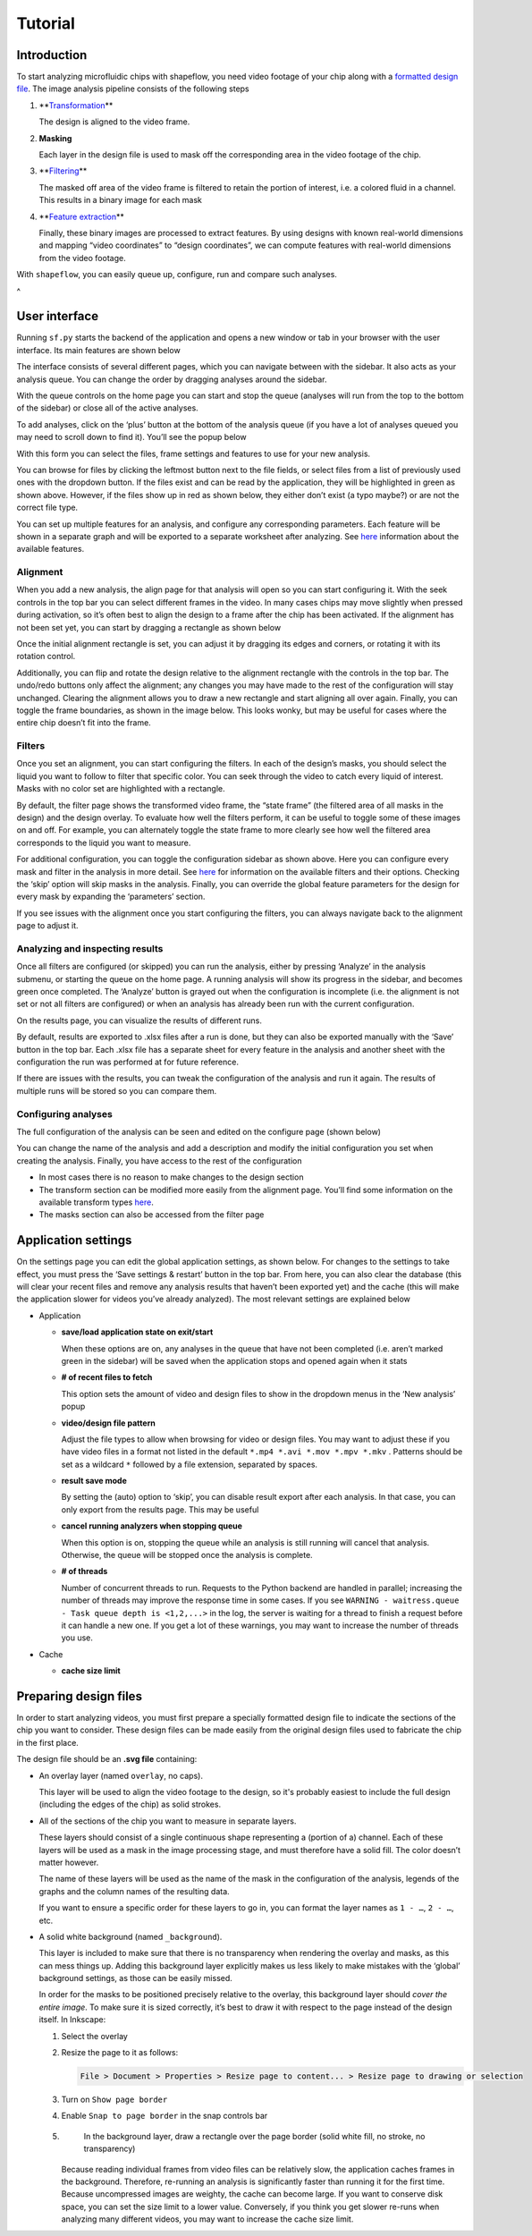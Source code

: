 
Tutorial
========

Introduction
^^^^^^^^^^^^

To start analyzing microfluidic chips with shapeflow, you need video footage of your chip along with a `formatted design file <preparing&#32;design&#32;files.md>`_. The image analysis pipeline consists of the following steps


#. 
   **\ `Transformation <transforms.md>`_\ **

   The design is aligned to the video frame.

#. 
   **Masking**

   Each layer in the design file is used to mask off the corresponding area in the video footage of the chip.

#. 
   **\ `Filtering <filters.md>`_\ **

   The masked off area of the video frame is filtered to retain the portion of interest, i.e. a colored fluid in a channel. This results in a binary image for each mask

#. 
   **\ `Feature extraction <features.md>`_\ **

   Finally, these binary images are processed to extract features. By using designs with known real-world dimensions and mapping  “video coordinates” to “design coordinates”, we can compute features with real-world dimensions from the video footage.

With ``shapeflow``\ , you can easily queue up, configure, run and compare such analyses.

 
^

User interface
^^^^^^^^^^^^^^

Running ``sf.py`` starts the backend of the application and opens a new window or tab in your browser with the user interface. Its main features are shown below


.. raw:: html

   <div align="center"><img src="assets/interface.png" width="600px"/></div>


The interface consists of several different pages, which you can navigate between with the sidebar. It also acts as your analysis queue. You can change the order by dragging analyses around the sidebar. 

With the queue controls on the home page you can start and stop the queue (analyses will run from the top to the bottom of the sidebar) or close all of the active analyses.

To add analyses, click on the ‘plus’ button at the bottom of the analysis queue (if you have a lot of analyses queued you may need to scroll down to find it). You’ll see the popup below


.. raw:: html

   <div align="center"><img src="assets/new-analysis.png" width="600px"/></div>


With this form you can select the files, frame settings and features to use for your new analysis. 

You can browse for files by clicking the leftmost button next to the file fields, or select files from a list of previously used ones with the dropdown button. If the files exist and can be read by the application, they will be highlighted in green as shown above. However, if the files show up in red as shown below, they either don’t exist (a typo maybe?) or are not the correct file type.


.. raw:: html

   <div align="center"><img src="assets/invalid-paths.png" width="500px"/></div>


You can set up multiple features for an analysis, and configure any corresponding parameters. Each feature will be shown in a separate graph and will be exported to a separate worksheet after analyzing. See `here <features.md>`_ information about the available features.

Alignment
~~~~~~~~~

When you add a new analysis, the align page for that analysis will open so you can start configuring it. With the seek controls in the top bar you can select different frames in the video. In many cases chips may move slightly when pressed during activation, so it’s often best to align the design to a frame after the chip has been activated. If the alignment has not been set yet, you can start by dragging a rectangle as shown below


.. raw:: html

   <div align="center"><img src="assets/align-page1.png" width="600px"/></div>


Once the initial alignment rectangle is set, you can adjust it by dragging its edges and corners, or rotating it with its rotation control.


.. raw:: html

   <div align="center"><img src="assets/align-page2.png" width="600px"/></div>


Additionally, you can flip and rotate the design relative to the alignment rectangle with the controls in the top bar. The undo/redo buttons only affect the alignment; any changes you may have made to the rest of the configuration will stay unchanged. Clearing the alignment allows you to draw a new rectangle and start aligning all over again. Finally, you can toggle the frame boundaries, as shown in the image below. This looks wonky, but may be useful for cases where the entire chip doesn’t fit into the frame.


.. raw:: html

   <div align="center"><img src="assets/ignore-bounds.png" width="600px"/></div>


Filters
~~~~~~~

Once you set an alignment, you can start configuring the filters. In each of the design’s masks, you should select the liquid you want to follow to filter that specific color. You can seek through the video to catch every liquid of interest. Masks with no color set are highlighted with a rectangle.


.. raw:: html

   <div align="center"><img src="assets/filter-page1.png" width="600px"/></div>


By default, the filter page shows the transformed video frame, the “state frame” (the filtered area of all masks in the design) and the design overlay. To evaluate how well the filters perform, it can be useful to toggle some of these images on and off. For example, you can alternately toggle the state frame to more clearly see how well the filtered area corresponds to the liquid you want to measure.


.. raw:: html

   <div align="center"><img src="assets/image-toggles.png" width="600px"/></div>


For additional configuration, you can toggle the configuration sidebar as shown above. Here you can configure every mask and filter in the analysis in more detail. See `here <filters.md>`_ for information on the available filters and their options. Checking the ‘skip’ option will skip masks in the analysis. Finally, you can override the global feature parameters for the design for every mask by expanding the ‘parameters’ section.     


.. raw:: html

   <div align="center"><img src="assets/filter-page2.png" width="600px"/></div>


If you see issues with the alignment once you start configuring the filters, you can always navigate back to the alignment page to adjust it.

Analyzing and inspecting results
~~~~~~~~~~~~~~~~~~~~~~~~~~~~~~~~

Once all filters are configured (or skipped) you can run the analysis, either by pressing ‘Analyze’ in the analysis submenu, or starting the queue on the home page. A running analysis will show its progress in the sidebar, and becomes green once completed. The ‘Analyze’ button is grayed out when the configuration is incomplete (i.e. the alignment is not set or not all filters are configured) or when an analysis has already been run with the current configuration.

On the results page, you can visualize the results of different runs.


.. raw:: html

   <div align="center"><img src="assets/results-page.png" width="600px"/></div>


By default, results are exported to .xlsx files after a run is done, but they can also be exported manually with the ‘Save’ button in the top bar. Each .xlsx file has a separate sheet for every feature in the analysis and another sheet with the configuration the run was performed at for future reference.

If there are issues with the results, you can tweak the configuration of the analysis and run it again. The results of multiple runs will be stored so you can compare them.

Configuring analyses
~~~~~~~~~~~~~~~~~~~~

The full configuration of the analysis can be seen and edited on the configure page (shown below)


.. raw:: html

   <div align="center"><img src="assets/configure-page.png" width="600px"/></div>


You can change the name of the analysis and add a description and modify the initial configuration you set when creating the analysis. Finally, you have access to the rest of the configuration


* In most cases there is no reason to make changes to the design section
* The transform section can be modified more easily from the alignment page. You’ll find some information on the available transform types `here <transforms.md>`_.
* The masks section can also be accessed from the filter page

Application settings
^^^^^^^^^^^^^^^^^^^^

On the settings page you can edit the global application settings, as shown below. For changes to the settings to take effect, you must press the ‘Save settings & restart’ button in the top bar. From here, you can also clear the database (this will clear your recent files and remove any analysis results that haven’t been exported yet) and the cache (this will make the application slower for videos you’ve already analyzed). The most relevant settings are explained below


.. raw:: html

   <div align="center"><img src="assets/settings-page.png" width="600px"/></div>



* 
  Application


  * 
    **save/load application state on exit/start**

    When these options are on, any analyses in the queue that have not been completed (i.e. aren’t marked green in the sidebar) will be saved when the application stops and opened again when it stats

  * 
    **# of recent files to fetch**

    This option sets the amount of video and design files to show in the dropdown menus in the ‘New analysis’ popup

  * 
    **video/design file pattern**

    Adjust the file types to allow when browsing for video or design files. You may want to adjust these if you have video files in a format not listed in the default ``*.mp4 *.avi *.mov *.mpv *.mkv`` . Patterns should be set as a wildcard ``*`` followed by a file extension, separated by spaces.

  * 
    **result save mode**

    By setting the (auto) option to ‘skip’, you can disable result export after each analysis. In that case, you can only export from the results page. This may be useful 

  * 
    **cancel running analyzers when stopping queue**

    When this option is on, stopping the queue while an analysis is still running will cancel that analysis. Otherwise, the queue will be stopped once the analysis is complete.

  * 
    **# of threads**

    Number of concurrent threads to run. Requests to the Python backend are handled in parallel; increasing the number of threads may improve the response time in some cases. If you see ``WARNING - waitress.queue - Task queue depth is <1,2,...>`` in the log, the server is waiting for a thread to finish a request before it can handle a new one. If you get a lot of these warnings, you may want to increase the number of threads you use.

* 
  Cache


  * 
    **cache size limit**
 


Preparing design files
^^^^^^^^^^^^^^^^^^^^^^

In order to start analyzing videos, you must first prepare a specially formatted design file to indicate the sections of the chip you want to consider. These design files can be made easily from the original design files used to fabricate the chip in the first place.


.. raw:: html

   <div align="center"><img src="../test/test.svg" width="400px"/></div>


The design file should be an **.svg file** containing:


* 
  An overlay layer (named ``overlay``\ , no caps).

  This layer will be used to align the video footage to the design, so it's probably easiest to include the full design (including the edges of the chip) as solid strokes.

* 
  All of the sections of the chip you want to measure in separate layers.

  These layers should consist of a single continuous shape representing a (portion of a) channel. Each of these layers will be used as a mask in the image processing stage, and must therefore have a solid fill. The color doesn’t matter however.

  The name of these layers will be used as the name of the mask in the configuration of the analysis, legends of the graphs and the column names of the resulting data.

  If you want to ensure a specific order for these layers to go in, you can format the layer names as ``1 - …``\ , ``2 - …``\ , etc.

* 
  A solid white background (named ``_background``\ ).

  This layer is included to make sure that there is no transparency when rendering the overlay and masks, as this can mess things up. Adding this background layer explicitly makes us less likely to make mistakes with the ‘global’ background settings, as those can be easily missed.

  In order for the masks to be positioned precisely relative to the overlay, this background layer should *cover the entire image*. To make sure it is sized correctly, it’s best to draw it with respect to the page instead of the design itself. In Inkscape:


  #. 
     Select the overlay

  #. 
     Resize the page to it as follows:

     .. code-block::

        File > Document > Properties > Resize page to content... > Resize page to drawing or selection

  #. 
     Turn on ``Show page border``

  #. 
     Enable ``Snap to page border`` in the snap controls bar

  #. 
     In the background layer, draw a rectangle over the page border (solid white fill, no stroke, no transparency)

    Because reading individual frames from video files can be relatively slow, the application caches frames in the background. Therefore, re-running an analysis is significantly faster than running it for the first time. Because uncompressed images are weighty, the cache can become large. If you want to conserve disk space, you can set the size limit to a lower value. Conversely, if you think you get slower re-runs when analyzing many different videos, you may want to increase the cache size limit. 
